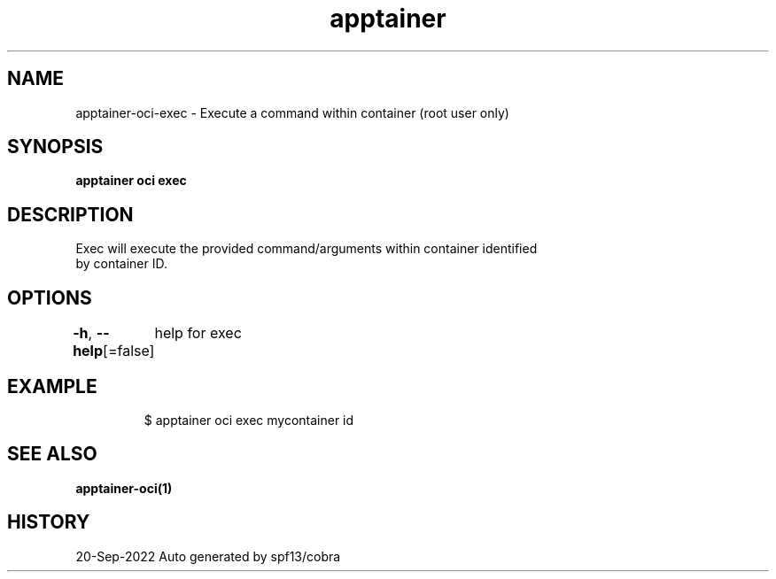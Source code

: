 .nh
.TH "apptainer" "1" "Sep 2022" "Auto generated by spf13/cobra" ""

.SH NAME
.PP
apptainer-oci-exec - Execute a command within container (root user only)


.SH SYNOPSIS
.PP
\fBapptainer oci exec   \fP


.SH DESCRIPTION
.PP
Exec will execute the provided command/arguments within container identified
  by container ID.


.SH OPTIONS
.PP
\fB-h\fP, \fB--help\fP[=false]
	help for exec


.SH EXAMPLE
.PP
.RS

.nf

  $ apptainer oci exec mycontainer id

.fi
.RE


.SH SEE ALSO
.PP
\fBapptainer-oci(1)\fP


.SH HISTORY
.PP
20-Sep-2022 Auto generated by spf13/cobra
